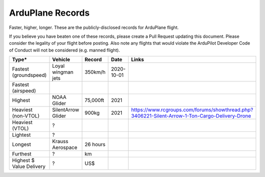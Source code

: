 .. _records:

=================
ArduPlane Records
=================

Faster, higher, longer.  These are the publicly-disclosed records for ArduPlane flight.

If you believe you have beaten one of these records, please create a Pull
Request updating this document.  Please consider the legality of your
flight before posting.  Also note any flights that would violate the
ArduPilot Developer Code of Conduct will not be considered
(e.g. manned flight).

+--------------------------+-----------------------+--------------+----------------+----------------------------------------------------------------------------------------------------+
+**Type***                 + **Vehicle**           + **Record**   + **Date**       + **Links**                                                                                          +
+--------------------------+-----------------------+--------------+----------------+----------------------------------------------------------------------------------------------------+
+ Fastest (groundspeed)    | Loyal wingman jets    + 350km/h      + 2020-10-01     +                                                                                                    +
+--------------------------+-----------------------+--------------+----------------+----------------------------------------------------------------------------------------------------+
+ Fastest (airspeed)       |                       +              +                +                                                                                                    +
+--------------------------+-----------------------+--------------+----------------+----------------------------------------------------------------------------------------------------+
+ Highest                  | NOAA Glider           + 75,000ft     + 2021           +                                                                                                    +
+--------------------------+-----------------------+--------------+----------------+----------------------------------------------------------------------------------------------------+
+ Heaviest (non-VTOL)      | SilentArrow Glider    + 900kg        + 2021           + https://www.rcgroups.com/forums/showthread.php?3406221-Silent-Arrow-1-Ton-Cargo-Delivery-Drone     +
+--------------------------+-----------------------+--------------+----------------+----------------------------------------------------------------------------------------------------+
+ Heaviest (VTOL)          | ?                     +              +                +                                                                                                    +
+--------------------------+-----------------------+--------------+----------------+----------------------------------------------------------------------------------------------------+
+ Lightest                 | ?                     +              +                +                                                                                                    +
+--------------------------+-----------------------+--------------+----------------+----------------------------------------------------------------------------------------------------+
+ Longest                  | Krauss Aerospace      + 26 hours     +                +                                                                                                    +
+--------------------------+-----------------------+--------------+----------------+----------------------------------------------------------------------------------------------------+
+ Furthest                 | ?                     + km           +                +                                                                                                    +
+--------------------------+-----------------------+--------------+----------------+----------------------------------------------------------------------------------------------------+
+ Highest $ Value Delivery | ?                     + US$          +                +                                                                                                    +
+--------------------------+-----------------------+--------------+----------------+----------------------------------------------------------------------------------------------------+
